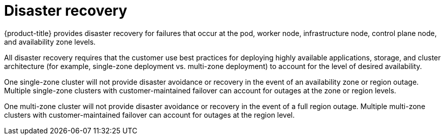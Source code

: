 // Module included in the following assemblies:
//
// * osd_architecture/osd_policy/policy-process-security.adoc

[id="policy-disaster-recovery_{context}"]
= Disaster recovery

{product-title} provides disaster recovery for failures that occur at the pod, worker node, infrastructure node, control plane node, and availability zone levels.

All disaster recovery requires that the customer use best practices for deploying highly available applications, storage, and cluster architecture (for example, single-zone deployment vs. multi-zone deployment) to account for the level of desired availability.

One single-zone cluster will not provide disaster avoidance or recovery in the event of an availability zone or region outage. Multiple single-zone clusters with customer-maintained failover can account for outages at the zone or region levels.

One multi-zone cluster will not provide disaster avoidance or recovery in the event of a full region outage. Multiple multi-zone clusters with customer-maintained failover can account for outages at the region level.
